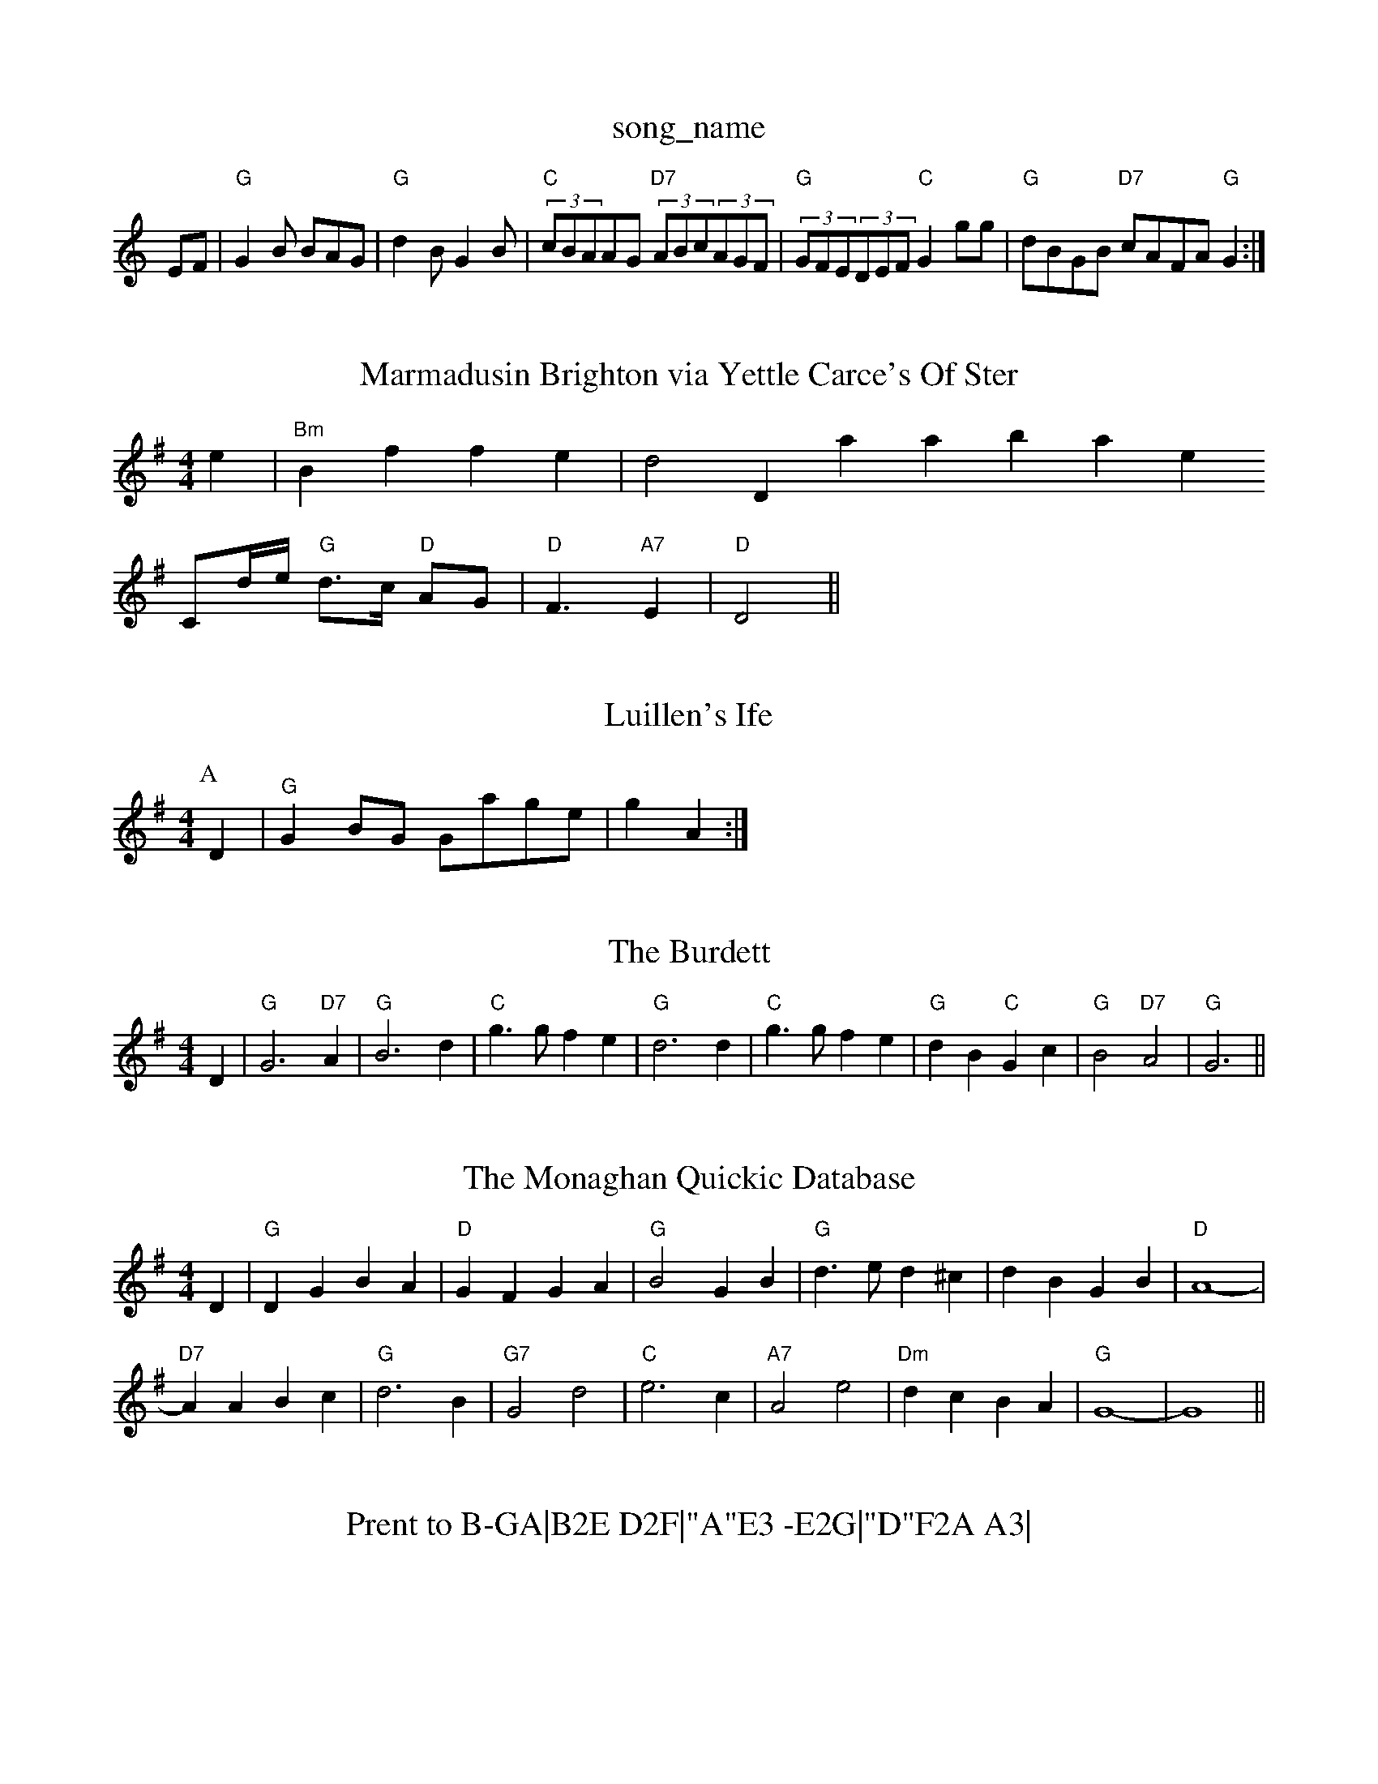X: 1
T:song_name
K:C
EF |"G"G2B BAG|"G"d2B G2B|"C"(3cBAAG "D7"(3ABc(3AGF|"G"(3GFE(3DEF "C"G2gg|"G"dBGB "D7"cAFA "G"G2:|
X: 69
T:Marmadusin Brighton via Yettle Carce's Of Ster
% Nottingham Music Database
S:Ilman, via EF
M:4/4
L:1/4
K:Em
e|"Bm"Bf fe|d2 Database
S:
C/2d/4e/4 "G"d3/4c/4 "D"A/2G/2|"D"F3/2"A7"E|"D"D2\
||

X: 46
T:Luillen's Ife
% Nottingham Music Database
S:Les, via EF
Y:ABCC
M:4/4
L:1/4
K:G
P:A
D|"G"GB/2G/2 G/2a/2g/2e/2|\
g A:|

X: 34
T:The Burdett
% Nottingham Music Database
S:Eric Foxley
M:4/4
L:1/4
K:G
D|"G"G3"D7"A|"G"B3d|"C"g3/2g/2 fe|"G"d3d|"C"g3/2g/2 fe|"G"dB "C"Gc|\
"G"B2 "D7"A2|"G"G3||

X: 36
T:The Monaghan Quickic Database
S:Bob McQuillen March 1977, via PR
M:4/4
L:1/4
K:G
D|"G"DG BA|"D"GF GA|"G"B2 GB|"G"d3/2e/2 d^c|dB GB|"D"A4-|
"D7"AA Bc|"G"d3B|"G7"G2 d2|"C"e3c|"A7"A2 e2|"Dm"dc BA|"G"G4-|G4||
X: 36
T:Prent to B-GA|B2E D2F|"A"E3 -E2G|"D"F2A A3|\
"Bm"B2c d/2c/2 e/2c/2A/2c/2|\
"A"e/2f/2e/2d/2 "Bm"c/2B/2A/2G/2|"E7"F/2E/2F/2G/2 "A"A2:|

X: 8
T:Le  Fe The Pot
% Nottingham Music Database
S:via PR
Y:ABC
M:2/4
L:1/4
K:D
P:A
(3A/2B/2c/2|"D"dc/2d/2 B/2d/2A/2F/2|D/2F/2A/2d/2 fe/2f/2|"Em"g/2f/2e/2d/2 "A7"c/2A/2B/2c/2|\
"D"df dA::
"A"a/2g/2e/2c/2 "D"d/2e/2f/2g/2|"A"a/2e/2g/2f/2 e/2d/2c/2d/2|\
"A"e/2c/2e/2c/2 "A7"e/2a/2g/2e/2|"D"ef dA:|
X: 82
T:Drummond Castle
% Nottingham Music Database
S:Eric Fox/2B/2A/2 f/2A/2e/2A/2|"Am"a/2A/2e/2=B/2 c/2B/2A/2B/2|"Am"c/2A/2B/2c/2 "D7"d/2e/2f/2e/2|\
"G"d/2B/2A/2G/2 "G7"B/2c/2d|"C"e/2d/2e/2f/2 ge|\
"G"dd/2e/2B|"C"cBc "D7"A2c|"G"B2B Bcd|
"A"gec c3|"A"EAe c3|"A"EAc edc|"A"AFE c/4A3/4e c/2d/2e/2f/2|\
"E"g/2e/2a/2f/2 g/2f/2e/2d/2|
"E"c3 -d2:|
X: 189
T:Meggy's Fancy
% Nottingham Music Database
S:Playford
M:6/8
K:D
|:"Am"A|"Am"E3/2A/2 cA|"D7"A3A|
"Bm"B2 A3/2G/2|"B7"F3/2E/2 DE|"Bm"F3/2E/2 FD|"Em"EF G2|"Am"GE GB|"D"AF D\
||
X: 57
T:Proudlocks'sfF2c/2A/2B/2|"D"AF/2A/2 -A/2F/2A/2d/2|"A7"c/2d/2e/2c/2 "D"d:|
P:B
|:d/2e/2|"D"dB BA/2G/2|"D"F/2Ad/2 BA/2B/2|dc/2d/2 B/2c/2d/2A/2|"Em"e-e/2f/2 ed|
"C"e/2f/2g "G/b"d2|"C"c'/2b/2ale|
"C"g3 -gab|"Dm"adf a2f|"A7"ef^e ABc|"D"d3 -d via EF
Y:AB
M:4/4
L:1/4
K:D
P:A
F/2G/2|"D"D/2E/2F/2G/2|A/2G/2A/2B/2 cB/2c/2|"Bm"d/2e/2d/2c/2 B/2c/2B/2c/2|\
"Bm"d/2f/2e/2f/2 "E7"g/2f/2e/2d/2|
"A"cA AB/2c/2|"G"B/2d/2d/2d/2 "Em"ge/2d/2|"Am"d/2c/2B/2c/2 "D7"Ad/2c/2|\
"G"BG G::
d|"G"dg gf/2g/2|"C"ed "D7"dF/2G/2|"D"Ad "A7"c/2d/2e/2c/2|"D"df "A7"df/2g/2|\
"D"a/2f/2d/2f/2 "A7"eA/2G/2F/2A/2|\
"Em"G"D/2D/2 FB/2A/2|"D"d/2f/2"D7"d/2c/2 fe|"G"d3d|"C"g3/2d/2 eg|"G"dg d/2e/2d/2c/2|\
"G"BA "D7"G3/2F/2|"G"G2 G:|
P:B
G/2A/2|"G"B3/2A/2 GB|"A7"A/2B/2c/2d/2 e/2g/2f/2e/2|"D"de fe/2f/2|"G"gfe|
"D"d2(3fed|
"G"g"D7"AF "G"G:|
P:B
d|"Gm"gg dB|"Gm"d2c/2B/2 "D7"A/2D/2F/2A/2|"G"d/2e/2d/2c/2 "G7"Bd|
"C"g/2a/2g/2f/2 e/2f/2g/2e/2|"G"d/2e/2d/2c/2 B/2A/2G/2B/2|\
"D7"cB/2c/2 B/2A/2G/2F/2|
"G"GB3/4G/4 "D"FA|"D"d/2^c/2d/2A/2 FD :|
K:D
a/2g/2|"D"fa/2f/2 dg/2f/2|"A"e/2c/2e/2c/2 Ag/2|"C"c3e/2d/2|"D7"c/2B/2A/2c/2 "G"d|
"G"dd/2d/2 dg|"Em"dd/2d/2 dg|"Am"e/2d/2c/2B/2 "D7"A/2G/2F/2A/2|"G"GB G:|
P:B
G/2A/2|"G"B3/2B/2 "B7"B/2A/2G/2F/2|"Em"E2 "A7"(3G/2A/2G/2F/2G/2|"D7
